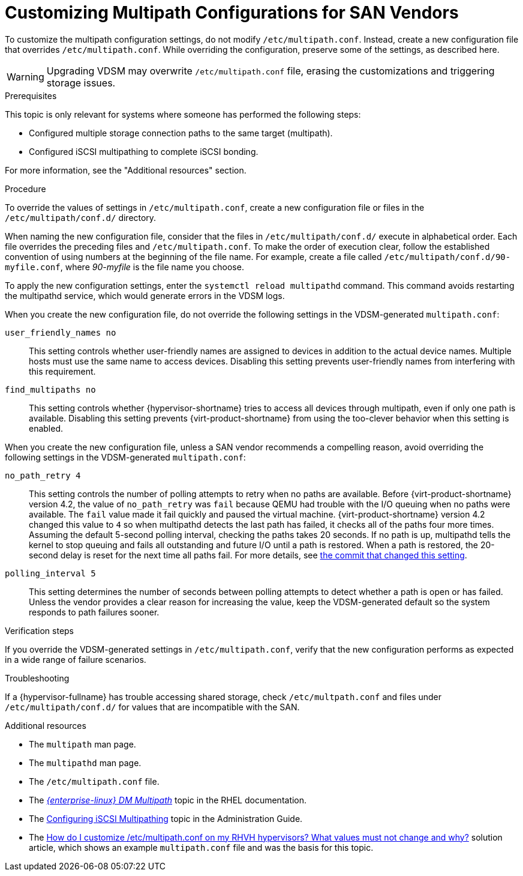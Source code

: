[id='proc-Customizing_Multipath_Configurations_for_SAN_Vendors_{context}']
= Customizing Multipath Configurations for SAN Vendors

To customize the multipath configuration settings, do not modify `/etc/multipath.conf`. Instead, create a new configuration file that overrides `/etc/multipath.conf`. While overriding the configuration, preserve some of the settings, as described here.

[WARNING]
====
Upgrading VDSM may overwrite `/etc/multipath.conf` file, erasing the customizations and triggering storage issues.
====

.Prerequisites

This topic is only relevant for systems where someone has performed the following steps:

* Configured multiple storage connection paths to the same target (multipath).
* Configured iSCSI multipathing to complete iSCSI bonding.

For more information, see the "Additional resources" section.

.Procedure

To override the values of settings in `/etc/multipath.conf`, create a new configuration file or files in the `/etc/multipath/conf.d/` directory.

When naming the new configuration file, consider that the files in `/etc/multipath/conf.d/` execute in alphabetical order. Each file overrides the preceding files and `/etc/multipath.conf`. To make the order of execution clear, follow the established convention of using numbers at the beginning of the file name. For example, create a file called `/etc/multipath/conf.d/90-myfile.conf`, where _90-myfile_ is the file name you choose.

To apply the new configuration settings, enter the `systemctl reload multipathd` command. This command avoids restarting the multipathd service, which would generate errors in the VDSM logs.

When you create the new configuration file, do not override the following settings in the VDSM-generated `multipath.conf`:

`user_friendly_names	no`:: This setting controls whether user-friendly names are assigned to devices in addition to the actual device names. Multiple hosts must use the same name to access devices. Disabling this setting prevents user-friendly names from interfering with this requirement.

`find_multipaths	no`:: This setting controls whether {hypervisor-shortname} tries to access all devices through multipath, even if only one path is available. Disabling this setting prevents {virt-product-shortname} from using the too-clever behavior when this setting is enabled.

When you create the new configuration file, unless a SAN vendor recommends a compelling reason, avoid overriding the following settings in the VDSM-generated `multipath.conf`:

`no_path_retry	4`:: This setting controls the number of polling attempts to retry when no paths are available. Before {virt-product-shortname} version 4.2, the value of `no_path_retry` was `fail` because QEMU had trouble with the I/O queuing when no paths were available. The `fail` value made it fail quickly and paused the virtual machine. {virt-product-shortname} version 4.2 changed this value to `4` so when multipathd detects the last path has failed, it checks all of the paths four more times. Assuming the default 5-second polling interval, checking the paths takes 20 seconds. If no path is up, multipathd tells the kernel to stop queuing and fails all outstanding and future I/O until a path is restored. When a path is restored, the 20-second delay is reset for the next time all paths fail. For more details, see link:https://gerrit.ovirt.org/#/c/88082/[the commit that changed this setting].

`polling_interval	5`:: This setting determines the number of seconds between polling attempts to detect whether a path is open or has failed. Unless the vendor provides a clear reason for increasing the value, keep the VDSM-generated default so the system responds to path failures sooner.

.Verification steps

If you override the VDSM-generated settings in `/etc/multipath.conf`, verify that the new configuration performs as expected in a wide range of failure scenarios.

.Troubleshooting

If a {hypervisor-fullname} has trouble accessing shared storage, check `/etc/multpath.conf` and files under `/etc/multipath/conf.d/` for values that are incompatible with the SAN.

.Additional resources

* The `multipath` man page.
* The `multipathd` man page.
* The `/etc/multipath.conf` file.
* The link:{URL_rhel_docs_legacy}html-single/dm_multipath/[_{enterprise-linux} DM Multipath_] topic in the RHEL documentation.
* The link:{URL_virt_product_docs}admin-guide/administration-guide.html[Configuring iSCSI Multipathing] topic in the Administration Guide.
* The link:https://access.redhat.com/solutions/3234761[How do I customize /etc/multipath.conf on my RHVH hypervisors? What values must not change and why?] solution article, which shows an example `multipath.conf` file and was the basis for this topic.
